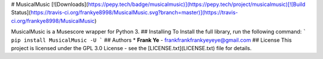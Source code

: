 # MusicalMusic
[![Downloads](https://pepy.tech/badge/musicalmusic)](https://pepy.tech/project/musicalmusic)[![Build Status](https://travis-ci.org/frankye8998/MusicalMusic.svg?branch=master)](https://travis-ci.org/frankye8998/MusicalMusic)

MusicalMusic is a Musescore wrapper for Python 3.
## Installing
To Install the full library, run the following command:
```
pip install MusicalMusic -U
```
## Authors
* **Frank Ye** - frankfrankfrankyeyeye@gmail.com
## License
This project is licensed under the GPL 3.0 License - see the [LICENSE.txt](LICENSE.txt) file for details.


